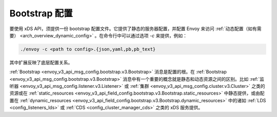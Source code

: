 .. _config_overview_bootstrap:

Bootstrap 配置
---------------

要使用 xDS API，须提供一份 bootstrap 配置文件。它提供了静态的服务器配置，并配置 Envoy 来访问 :ref:`动态配置（如有需要） <arch_overview_dynamic_config>` 。在命令行中可以通过选项 `-c` 来提供，例如：

.. code-block:: console

  ./envoy -c <path to config>.{json,yaml,pb,pb_text}

其中扩展反映了底层配置关系。

:ref:`Bootstrap <envoy_v3_api_msg_config.bootstrap.v3.Bootstrap>` 消息是配置的根。在 :ref:`Bootstrap <envoy_v3_api_msg_config.bootstrap.v3.Bootstrap>` 消息中有一个重要的概念就是静态和动态资源之间的区别。比如 :ref:`监听器 <envoy_v3_api_msg_config.listener.v3.Listener>` 或 :ref:`集群 <envoy_v3_api_msg_config.cluster.v3.Cluster>` 之类的资源或在 :ref:`static_resources <envoy_v3_api_field_config.bootstrap.v3.Bootstrap.static_resources>` 中静态提供，或由配置在 :ref:`dynamic_resources <envoy_v3_api_field_config.bootstrap.v3.Bootstrap.dynamic_resources>` 中的诸如 :ref:`LDS <config_listeners_lds>` 或 :ref:`CDS <config_cluster_manager_cds>` 之类的 xDS 服务提供。
